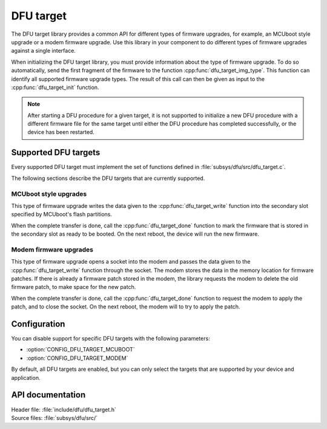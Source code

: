 .. _lib_dfu_target:

DFU target
##########

The DFU target library provides a common API for different types of firmware upgrades, for example, an MCUboot style upgrade or a modem firmware upgrade.
Use this library in your component to do different types of firmware upgrades against a single interface.

When initializing the DFU target library, you must provide information about the type of firmware upgrade.
To do so automatically, send the first fragment of the firmware to the function :cpp:func:`dfu_target_img_type`.
This function can identify all supported firmware upgrade types.
The result of this call can then be given as input to the :cpp:func:`dfu_target_init` function.


.. note::
   After starting a DFU procedure for a given target, it is not supported to
   initialize a new DFU procedure with a different firmware file for the same
   target until either the DFU procedure has completed successfully, or the
   device has been restarted.


Supported DFU targets
*********************

Every supported DFU target must implement the set of functions defined in :file:`subsys/dfu/src/dfu_target.c`.

The following sections describe the DFU targets that are currently supported.

MCUboot style upgrades
======================

This type of firmware upgrade writes the data given to the :cpp:func:`dfu_target_write` function into the secondary slot specified by MCUboot's flash partitions.

When the complete transfer is done, call the :cpp:func:`dfu_target_done` function to mark the firmware that is stored in the secondary slot as ready to be booted.
On the next reboot, the device will run the new firmware.

Modem firmware upgrades
=======================

This type of firmware upgrade opens a socket into the modem and passes the data given to the :cpp:func:`dfu_target_write` function through the socket.
The modem stores the data in the memory location for firmware patches.
If there is already a firmware patch stored in the modem, the library requests the modem to delete the old firmware patch, to make space for the new patch.

When the complete transfer is done, call the :cpp:func:`dfu_target_done` function to request the modem to apply the patch, and to close the socket.
On the next reboot, the modem will to try to apply the patch.


Configuration
*************

You can disable support for specific DFU targets with the following parameters:

- :option:`CONFIG_DFU_TARGET_MCUBOOT`
- :option:`CONFIG_DFU_TARGET_MODEM`

By default, all DFU targets are enabled, but you can only select the targets that are supported by your device and application.


API documentation
*****************

| Header file: :file:`include/dfu/dfu_target.h`
| Source files: :file:`subsys/dfu/src/`

.. doxygengroup:: dfu_target
   :project: nrf
   :members:
